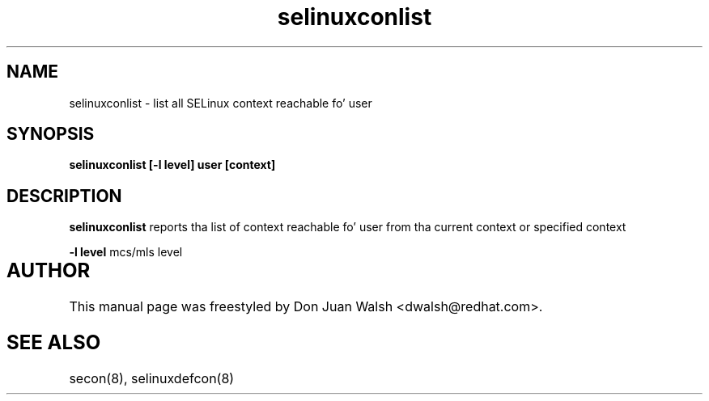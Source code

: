 .TH "selinuxconlist" "1" "7 May 2008" "dwalsh@redhat.com" "SELinux Command Line documentation"
.SH "NAME"
selinuxconlist \- list all SELinux context reachable fo' user
.SH "SYNOPSIS"
.B selinuxconlist [-l level] user [context]

.SH "DESCRIPTION"
.B selinuxconlist
reports tha list of context reachable fo' user from tha current context or specified context

.B \-l level
mcs/mls level

.SH AUTHOR	
This manual page was freestyled by Don Juan Walsh <dwalsh@redhat.com>.

.SH "SEE ALSO"
secon(8), selinuxdefcon(8)
